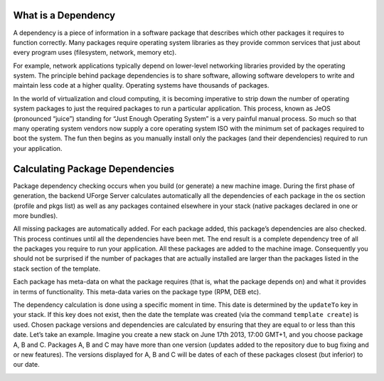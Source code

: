 .. Copyright (c) 2007-2018 UShareSoft, All rights reserved

.. _pkg-what-dependencies:

What is a Dependency
====================

A dependency is a piece of information in a software package that describes which other packages it requires to function correctly. Many packages require operating system libraries as they provide common services that just about every program uses (filesystem, network, memory etc).

For example, network applications typically depend on lower-level networking libraries provided by the operating system. The principle behind package dependencies is to share software, allowing software developers to write and maintain less code at a higher quality. Operating systems have thousands of packages.

In the world of virtualization and cloud computing, it is becoming imperative to strip down the number of operating system packages to just the required packages to run a particular application. This process, known as JeOS (pronounced “juice”) standing for “Just Enough Operating System” is a very painful manual process. So much so that many operating system vendors now supply a core operating system ISO with the minimum set of packages required to boot the system. The fun then begins as you manually install only the packages (and their dependencies) required to run your application.

Calculating Package Dependencies
================================

Package dependency checking occurs when you build (or generate) a new machine image. During the first phase of generation, the backend UForge Server calculates automatically all the dependencies of each package in the os section (profile and pkgs list) as well as any packages contained elsewhere in your stack (native packages declared in one or more bundles).

All missing packages are automatically added. For each package added, this package’s dependencies are also checked. This process continues until all the dependencies have been met. The end result is a complete dependency tree of all the packages you require to run your application. All these packages are added to the machine image. Consequently you should not be surprised if the number of packages that are actually installed are larger than the packages listed in the stack section of the template.

Each package has meta-data on what the package requires (that is, what the package depends on) and what it provides in terms of functionality. This meta-data varies on the package type (RPM, DEB etc).

The dependency calculation is done using a specific moment in time. This date is determined by the ``updateTo`` key in your stack. If this key does not exist, then the date the template was created (via the command ``template create``) is used. Chosen package versions and dependencies are calculated by ensuring that they are equal to or less than this date. Let’s take an example. Imagine you create a new stack on June 17th 2013, 17:00 GMT+1, and you choose package A, B and C. Packages A, B and C may have more than one version (updates added to the repository due to bug fixing and or new features). The versions displayed for A, B and C will be dates of each of these packages closest (but inferior) to our date.

.. image:: /images/package-updates1.png
